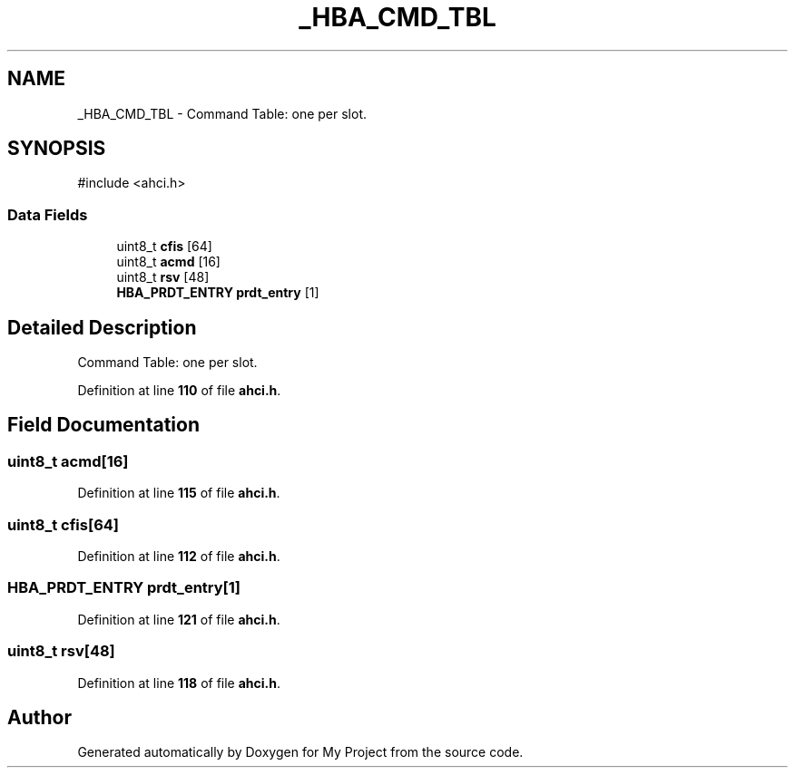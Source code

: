 .TH "_HBA_CMD_TBL" 3 "My Project" \" -*- nroff -*-
.ad l
.nh
.SH NAME
_HBA_CMD_TBL \- Command Table: one per slot\&.  

.SH SYNOPSIS
.br
.PP
.PP
\fR#include <ahci\&.h>\fP
.SS "Data Fields"

.in +1c
.ti -1c
.RI "uint8_t \fBcfis\fP [64]"
.br
.ti -1c
.RI "uint8_t \fBacmd\fP [16]"
.br
.ti -1c
.RI "uint8_t \fBrsv\fP [48]"
.br
.ti -1c
.RI "\fBHBA_PRDT_ENTRY\fP \fBprdt_entry\fP [1]"
.br
.in -1c
.SH "Detailed Description"
.PP 
Command Table: one per slot\&. 
.PP
Definition at line \fB110\fP of file \fBahci\&.h\fP\&.
.SH "Field Documentation"
.PP 
.SS "uint8_t acmd[16]"

.PP
Definition at line \fB115\fP of file \fBahci\&.h\fP\&.
.SS "uint8_t cfis[64]"

.PP
Definition at line \fB112\fP of file \fBahci\&.h\fP\&.
.SS "\fBHBA_PRDT_ENTRY\fP prdt_entry[1]"

.PP
Definition at line \fB121\fP of file \fBahci\&.h\fP\&.
.SS "uint8_t rsv[48]"

.PP
Definition at line \fB118\fP of file \fBahci\&.h\fP\&.

.SH "Author"
.PP 
Generated automatically by Doxygen for My Project from the source code\&.
